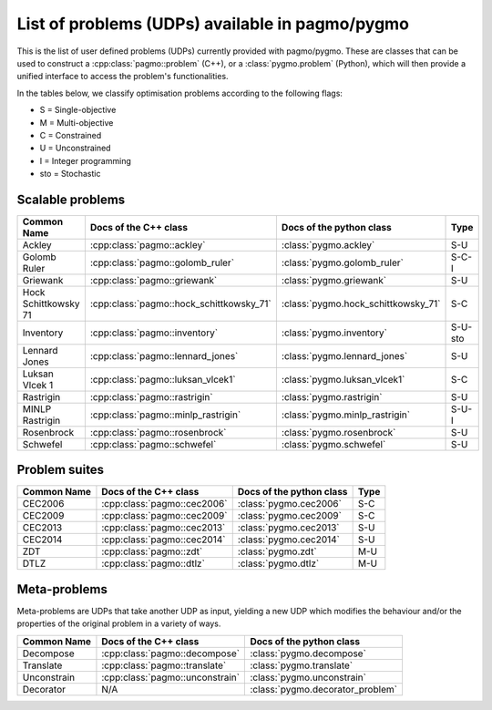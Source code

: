 .. _problems:

List of problems (UDPs) available in pagmo/pygmo
================================================

This is the list of user defined problems (UDPs) currently provided with pagmo/pygmo. These are classes that 
can be used to construct a :cpp:class:`pagmo::problem` (C++), or a :class:`pygmo.problem` (Python), which will
then provide a unified interface to access the problem's functionalities.

In the tables below, we classify optimisation problems according to the following flags:

* S = Single-objective
* M = Multi-objective
* C = Constrained
* U = Unconstrained
* I = Integer programming
* sto = Stochastic

Scalable problems
^^^^^^^^^^^^^^^^^
========================================================== ========================================= ========================================= ===============
Common Name                                                Docs of the C++ class                     Docs of the python class                  Type
========================================================== ========================================= ========================================= ===============
Ackley                                                     :cpp:class:`pagmo::ackley`                :class:`pygmo.ackley`                     S-U
Golomb Ruler                                               :cpp:class:`pagmo::golomb_ruler`          :class:`pygmo.golomb_ruler`               S-C-I
Griewank                                                   :cpp:class:`pagmo::griewank`              :class:`pygmo.griewank`                   S-U
Hock Schittkowsky 71                                       :cpp:class:`pagmo::hock_schittkowsky_71`  :class:`pygmo.hock_schittkowsky_71`       S-C
Inventory                                                  :cpp:class:`pagmo::inventory`             :class:`pygmo.inventory`                  S-U-sto
Lennard Jones                                              :cpp:class:`pagmo::lennard_jones`         :class:`pygmo.lennard_jones`              S-U
Luksan Vlcek 1                                             :cpp:class:`pagmo::luksan_vlcek1`         :class:`pygmo.luksan_vlcek1`              S-C
Rastrigin                                                  :cpp:class:`pagmo::rastrigin`             :class:`pygmo.rastrigin`                  S-U
MINLP Rastrigin                                            :cpp:class:`pagmo::minlp_rastrigin`       :class:`pygmo.minlp_rastrigin`            S-U-I
Rosenbrock                                                 :cpp:class:`pagmo::rosenbrock`            :class:`pygmo.rosenbrock`                 S-U
Schwefel                                                   :cpp:class:`pagmo::schwefel`              :class:`pygmo.schwefel`                   S-U
========================================================== ========================================= ========================================= ===============

Problem suites 
^^^^^^^^^^^^^^^
================================== ============================================ ============================================ ===============
Common Name                        Docs of the C++ class                        Docs of the python class                     Type
================================== ============================================ ============================================ ===============
CEC2006                            :cpp:class:`pagmo::cec2006`                  :class:`pygmo.cec2006`                       S-C
CEC2009                            :cpp:class:`pagmo::cec2009`                  :class:`pygmo.cec2009`                       S-C
CEC2013                            :cpp:class:`pagmo::cec2013`                  :class:`pygmo.cec2013`                       S-U
CEC2014                            :cpp:class:`pagmo::cec2014`                  :class:`pygmo.cec2014`                       S-U
ZDT                                :cpp:class:`pagmo::zdt`                      :class:`pygmo.zdt`                           M-U
DTLZ                               :cpp:class:`pagmo::dtlz`                     :class:`pygmo.dtlz`                          M-U
================================== ============================================ ============================================ =============== 

.. _meta_problems:

Meta-problems
^^^^^^^^^^^^^

Meta-problems are UDPs that take another UDP as input, yielding a new UDP which modifies the behaviour and/or the properties of the original
problem in a variety of ways.

========================================================== ========================================= =========================================
Common Name                                                Docs of the C++ class                     Docs of the python class
========================================================== ========================================= =========================================
Decompose                                                  :cpp:class:`pagmo::decompose`             :class:`pygmo.decompose`
Translate                                                  :cpp:class:`pagmo::translate`             :class:`pygmo.translate`
Unconstrain                                                :cpp:class:`pagmo::unconstrain`           :class:`pygmo.unconstrain`
Decorator                                                  N/A                                       :class:`pygmo.decorator_problem`
========================================================== ========================================= =========================================
